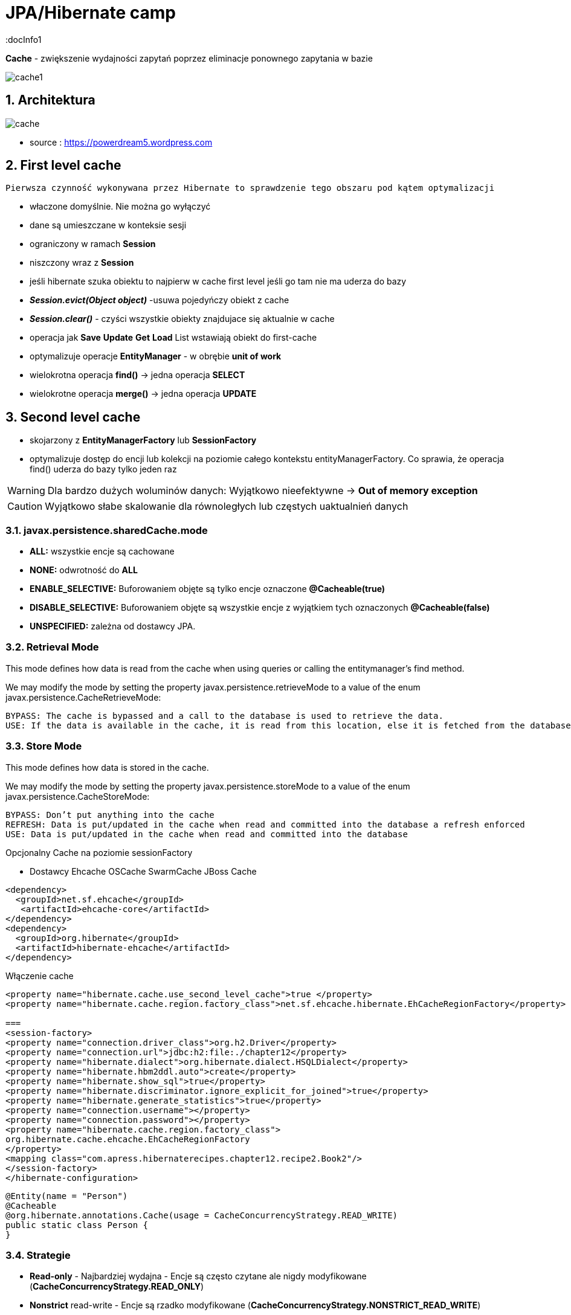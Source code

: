 = JPA/Hibernate camp
:docInfo1
:numbered:
:icons: font
:pagenums:
:imagesdir: img
:iconsdir: ./icons
:stylesdir: ./styles
:scriptsdir: ./js

:image-link: https://pbs.twimg.com/profile_images/425289501980639233/tUWf7KiC.jpeg
ifndef::sourcedir[:sourcedir: ./src/main/java/]
ifndef::resourcedir[:resourcedir: ./src/main/resources/]
ifndef::imgsdir[:imgsdir: ./../img]
:source-highlighter: coderay



**Cache** - zwiększenie wydajności zapytań poprzez eliminacje ponownego zapytania w bazie


image::cache1.png[]


== Architektura 

image::cache.jpg[]

- source : https://powerdream5.wordpress.com

== First level cache
   Pierwsza czynność wykonywana przez Hibernate to sprawdzenie tego obszaru pod kątem optymalizacji 

 - właczone domyślnie. Nie można go wyłączyć
 - dane są umieszczane w konteksie sesji
 - ograniczony w ramach **Session**
 - niszczony wraz z **Session**
 - jeśli hibernate szuka obiektu to najpierw w cache first level jeśli go tam nie ma uderza do bazy
 - **_Session.evict(Object object)_** -usuwa pojedyńczy obiekt z cache
 - **_Session.clear()_** - czyści wszystkie obiekty znajdujace się aktualnie w cache
 - operacja jak **Save** **Update** **Get**  **Load**  List wstawiają obiekt do first-cache
 - optymalizuje operacje **EntityManager** - w obrębie **unit of work**
 - wielokrotna operacja **find()** → jedna operacja **SELECT**
 - wielokrotne operacja **merge()** → jedna operacja  **UPDATE** 
 
 
== Second level cache
 - skojarzony z **EntityManagerFactory** lub **SessionFactory**
 - optymalizuje dostęp do encji lub kolekcji na poziomie całego kontekstu entityManagerFactory. Co sprawia, że operacja find() uderza do bazy tylko jeden raz
 
WARNING: Dla bardzo dużych woluminów danych: Wyjątkowo nieefektywne ->  **Out of memory exception** 

CAUTION: Wyjątkowo słabe skalowanie dla równoległych lub częstych uaktualnień danych
 
 

=== javax.persistence.sharedCache.mode

*    **ALL:** wszystkie encje są cachowane
    
*    **NONE:** odwrotność do **ALL**
    
*    **ENABLE_SELECTIVE:** Buforowaniem objęte są tylko encje oznaczone **@Cacheable(true)**
    
*    **DISABLE_SELECTIVE:** Buforowaniem objęte są wszystkie encje z wyjątkiem tych oznaczonych **@Cacheable(false)**
    
*    **UNSPECIFIED:** zależna od dostawcy JPA.
    


=== Retrieval Mode

This mode defines how data is read from the cache when using queries or calling the entitymanager’s find method.

We may modify the mode by setting the property javax.persistence.retrieveMode to a value of the enum javax.persistence.CacheRetrieveMode:

    BYPASS: The cache is bypassed and a call to the database is used to retrieve the data.
    USE: If the data is available in the cache, it is read from this location, else it is fetched from the database

=== Store Mode

This mode defines how data is stored in the cache.

We may modify the mode by setting the property javax.persistence.storeMode to a value of the enum javax.persistence.CacheStoreMode:

    BYPASS: Don’t put anything into the cache
    REFRESH: Data is put/updated in the cache when read and committed into the database a refresh enforced
    USE: Data is put/updated in the cache when read and committed into the database





Opcjonalny
Cache na poziomie sessionFactory

 * Dostawcy 
  Ehcache
  OSCache
  SwarmCache
  JBoss Cache
[source,xml]
----
<dependency>
  <groupId>net.sf.ehcache</groupId>
   <artifactId>ehcache-core</artifactId>
</dependency>
<dependency>
  <groupId>org.hibernate</groupId>
  <artifactId>hibernate-ehcache</artifactId>
</dependency>
----

Włączenie cache
[source,xml]
----
<property name="hibernate.cache.use_second_level_cache">true </property>
<property name="hibernate.cache.region.factory_class">net.sf.ehcache.hibernate.EhCacheRegionFactory</property>

===
<session-factory>
<property name="connection.driver_class">org.h2.Driver</property>
<property name="connection.url">jdbc:h2:file:./chapter12</property>
<property name="hibernate.dialect">org.hibernate.dialect.HSQLDialect</property>
<property name="hibernate.hbm2ddl.auto">create</property>
<property name="hibernate.show_sql">true</property>
<property name="hibernate.discriminator.ignore_explicit_for_joined">true</property>
<property name="hibernate.generate_statistics">true</property>
<property name="connection.username"></property>
<property name="connection.password"></property>
<property name="hibernate.cache.region.factory_class">
org.hibernate.cache.ehcache.EhCacheRegionFactory
</property>
<mapping class="com.apress.hibernaterecipes.chapter12.recipe2.Book2"/>
</session-factory>
</hibernate-configuration>


----


[source,java]
----
@Entity(name = "Person")
@Cacheable
@org.hibernate.annotations.Cache(usage = CacheConcurrencyStrategy.READ_WRITE)
public static class Person {
}



----

=== Strategie 

* **Read-only** - Najbardziej wydajna -  Encje są często czytane ale nigdy modyfikowane (**CacheConcurrencyStrategy.READ_ONLY**)
* **Nonstrict** read-write - Encje są rzadko modyfikowane (**CacheConcurrencyStrategy.NONSTRICT_READ_WRITE**)
* **Read-write** - Większy narzut Encje są modyfikowane (**CacheConcurrencyStrategy.READ_WRITE**)
* **Transactional**  : Dostępna jedynie w środowisku zarządzanym. Gwarantuje pełną izolację transakcyjną aż do trybu powtarzalnego odczytu. Cache wspierany przez transakcyjne cache'e jak JBOSS TreeCache (**CacheConcurrencyStrategy.TRNSACTIONAL**) 

[source,java]
----
@Entity
@Table(name="employee")
@Cache(usage=CacheConcurrencyStrategy.READ_ONLY)
public class Employee {

}
----


=== TEst

[source,java]
----
@BeforeMethod
public void clearData() {
SessionManager.deleteAll("Book2");
}
 
@Test
public void test2LCache() {
SessionFactory sessionFactory = SessionManager.getSessionFactory();
Statistics stats = sessionFactory.getStatistics();
 
Session session = sessionFactory.openSession();
Transaction tx = session.beginTransaction();
 
Book2 book2 = new Book2();
book2.setTitle("My Title");
 
session.persist(book2);
 
203Chapter 12 ■ Caching in Hibernate
tx.commit();
session.close();
 
sessionFactory.getCache().evictAllRegions();
 
session = sessionFactory.openSession();
tx = session.beginTransaction();
 
Book2 b = (Book2) session.byId(Book2.class).load(book2.getId());
Book2 b2 = (Book2) session.byId(Book2.class).load(book2.getId());
 
assertEquals(book2, b);
assertEquals(book2, b2);
 
tx.commit();
session.close();
 
// this is the initial select
assertEquals(stats.getSecondLevelCacheMissCount(), 1);
// we put one element in the cache from the miss
assertEquals(stats.getSecondLevelCachePutCount(), 1);
// we still didn't hit the cache, because of 1L cache
assertEquals(stats.getSecondLevelCacheHitCount(), 0);
 
session = sessionFactory.openSession();
tx = session.beginTransaction();
 
b = (Book2) session.byId(Book2.class).load(book2.getId());
assertEquals(book2, b);
tx.commit();
session.close();
 
// same miss count (we should hit now)
assertEquals(stats.getSecondLevelCacheMissCount(), 1);
// same put count (we didn't put anything new)
assertEquals(stats.getSecondLevelCachePutCount(), 1);
// now we hit the 2L cache for load
assertEquals(stats.getSecondLevelCacheHitCount(), 1);
}
 
@Test(expectedExceptions = {UnsupportedOperationException.class})
public void updateReadOnly() {
Session session = SessionManager.openSession();
Transaction tx = session.beginTransaction();
Book2 book2 = new Book2();
book2.setTitle("My Title");
 
session.persist(book2);
 
tx.commit();
session.close();
 
204Chapter 12 ■ Caching in Hibernate
session = SessionManager.openSession();
try {
tx = session.beginTransaction();
 
Book2 b = (Book2) session.byId(Book2.class).load(book2.getId());
b.setTitle("The Revised Title");
session.flush();
} catch (UnsupportedOperationException e) {
tx.rollback();
session.close();
throw e;
}
tx.commit();
session.close();
fail("Should have gotten an exception");
}
----


=== Cache collection test

[source,java]
----
@Entity
@Data
@Cacheable
@org.hibernate.annotations.Cache(usage = CacheConcurrencyStrategy.NONSTRICT_READ_WRITE)
public class Book4 {
@Id
@GeneratedValue(strategy = GenerationType.AUTO)
int id;
String title;
@OneToMany
@Cascade(CascadeType.ALL)
@org.hibernate.annotations.Cache(usage = CacheConcurrencyStrategy.NONSTRICT_READ_WRITE)
Set<Chapter4> chapters=new HashSet<>();
}
 
@Entity
@Data
@NoArgsConstructor
@org.hibernate.annotations.Cache(usage = CacheConcurrencyStrategy.NONSTRICT_READ_WRITE)
public class Chapter4 {
@Id
@GeneratedValue(strategy = GenerationType.AUTO)
int id;
String name;
public Chapter4(String name) {
setName(name);
}
}
 
 
 public class Test4 {
Book4 book4;
 
@BeforeMethod
public void clear() {
SessionManager.deleteAll("Chapter4");
SessionManager.deleteAll("Book4");
 
Session session = SessionManager.openSession();
Transaction tx = session.beginTransaction();
book4 = new Book4();
book4.setTitle("sample book");
book4.getChapters().add(new Chapter4("chapter one"));
book4.getChapters().add(new Chapter4("chapter two"));
session.persist(book4);
tx.commit();
session.close();
}
 
@Test
public void testCollectionCache() {
SessionFactory sessionFactory = SessionManager.getSessionFactory();
Statistics stats = sessionFactory.getStatistics();
 
Session session = SessionManager.openSession();
Transaction tx = session.beginTransaction();
Book4 book = (Book4) session.byId(Book4.class).load(book4.getId());
assertEquals(book.getTitle(), book4.getTitle());
assertEquals(book.getChapters().size(), 2);
tx.commit();
session.close();
assertEquals(stats.getSecondLevelCacheHitCount(), 0);
assertEquals(stats.getSecondLevelCacheMissCount(), 2);
// one book, two chapters, one collection
assertEquals(stats.getSecondLevelCachePutCount(), 4);
 
session = SessionManager.openSession();
tx = session.beginTransaction();
book = (Book4) session.byId(Book4.class).load(book4.getId());
assertEquals(book.getTitle(), book4.getTitle());
assertEquals(book.getChapters().size(), 2);
tx.commit();
session.close();
 
// should hit the book, chapters, collection now
assertEquals(stats.getSecondLevelCacheHitCount(), 4);
assertEquals(stats.getSecondLevelCacheMissCount(), 2);
// one book, two chapters, one collection
assertEquals(stats.getSecondLevelCachePutCount(), 4);
}
}
 
----

=== Cache query test


- Cache dla  kwerend

===  Konfiguracja

[source,xml]
----
<property name="hibernate.cache.use_query_cache" value="true"/>
----


NOTE:  Należy zawsze stosować z L2 cache : Query cache nie przechowuje wartości a przechowuje jedynie **id**

NOTE: Włączenie **Query cache** ma sens dla zapytań często wykonywalnych, tak samo sparametryzowanych  

[source.java]
----

Session session1 = SessionManager.openSession();
try {
Query query = session1.createQuery("from Book5 b where b.name like ?");
query.setString(0, "%Hibernate%");
List books = query.list();
} finally {
session1.close();
}
Session session2 = SessionManager.openSession();
try {
Query query = session2.createQuery("from Book5 b where b.name like ?");
query.setString(0, "%Hibernate%");
List books = query.list();
} finally {
session2.close();
}
 
 
 <hibernate-configuration>
<session-factory>
...
<property name="hibernate.cache.use_query_cache">true</property>
...
</session-factory>
</hibernate-configuration>


@Entity
@Data
@Cacheable
@org.hibernate.annotations.Cache(usage = CacheConcurrencyStrategy.READ_ONLY)
public class Book5 {
@Id
@GeneratedValue(strategy = GenerationType.AUTO)
int id;
String title;
}
 
The test that shows the cache in action uses a method to execute the queries to reduce code
duplication:
 
public class Test5 {
@BeforeMethod
public void clear() {
SessionManager.deleteAll("Book5");
Session session = SessionManager.openSession();
Transaction tx = session.beginTransaction();
Book5 book5 = new Book5();
book5.setTitle("My Book");
session.persist(book5);
tx.commit();
session.close();
}
 
212Chapter 12 ■ Caching in Hibernate
public List<Book5> runQuery(boolean cacheStatus) {
Session session = SessionManager.openSession();
Transaction tx = session.beginTransaction();
Query query = session.createQuery("from Book5 b where b.title like :title");
query.setString("title", "My%");
query.setCacheable(cacheStatus);
List<Book5> books = (List<Book5>)query.list();
tx.commit();
session.close();
return books;
}
 
@Test
public void testNoQueryCache() {
SessionFactory factory=SessionManager.getSessionFactory();
Statistics stats = factory.getStatistics();
assertEquals(runQuery(false).size(), 1);
assertEquals(runQuery(false).size(), 1);
assertEquals(stats.getQueryCacheHitCount(),0);
assertEquals(stats.getSecondLevelCacheHitCount(), 0);
}
 
@Test
public void testQueryCache() {
SessionFactory factory=SessionManager.getSessionFactory();
Statistics stats = factory.getStatistics();
assertEquals(runQuery(true).size(), 1);
assertEquals(runQuery(true).size(), 1);
assertEquals(stats.getQueryCacheHitCount(),1);
assertEquals(stats.getSecondLevelCacheHitCount(), 1);
}
}
 
----


Enabling a query cache:
[source,xml]
----
<property name="hibernate.cache.use_query_cache">true</property>
----

[source,java]
----
Session session = sessionFactory.openSession();
for (int i = 0; i < 5; i++) {
/* Line 3 */ Criteria criteria = session.createCriteria(Employee.class).setCacheable(true);
List<Employee> employees = criteria.list();
System.out.println("Employees found: " + employees.size());
}
session.close();
----
[NOTE]
The query cache checks whether a particular query is cached or
not and the first-level cache checks the object in this particular cache. An invocation of the
list() method always hits the database even if the first-level cache is enabled

[WARNING]
it's clear that if we don't set setcachable to true , hibernate will not
cache our query, and the query will hit the database every time the loop iterates. This is not a
feasible option as it may downgrade the performance.

== Collection cache

[source,java]
----

@OneToMany(mappedBy = "person", cascade = CascadeType.ALL)
@org.hibernate.annotations.Cache(usage = CacheConcurrencyStrategy.NONSTRICT_READ_WRITE)
private List<Phone> phones = new ArrayList<>(  );

...
Person person = entityManager.find( Person.class, 1L );
person.getPhones().size();

----


== Query level cache
aktywowany poprzez dyrektywę : hibernate.cache.use_query_cache = true
przetrzymuje całkowite wyniki zapytania w pamieci cache.

=== aktywacja
[source,xml]
----

<property name="hibernate.cache.use_query_cache" value="true" />

----


A query’s result set can be configured to be cached. By default, caching is disabled; and every HQL, JPA QL,
and Criteria query hits the database. You enable the query cache as follows:
 
hibernate.cache.use_query_cache = true
 
In addition to setting this configuration property, you should use the org.hibernate.Query interface:
 
Query bookQuery = session.createQuery("from Book book where book.name < ?");
bookQuery.setString("name","HibernateRecipes");
bookQuery.setCacheable(true);
 
The setCacheable() method enables the result to be cached.

=== JPA
[source,java]
----


List<Person> persons = entityManager.createQuery(
    "select p " +
    "from Person p " +
    "where p.name = :name", Person.class)
.setParameter( "name", "Przodownik pracy")
.setHint( "org.hibernate.cacheable", "true")
.getResultList();


----

=== Hibernate native API

[source,java]
----

List<Person> persons = session.createQuery(
    "select p " +
    "from Person p " +
    "where p.name = :name")
.setParameter( "name", "Przodownik pracy")
.setCacheable(true)
.list();


----

==  Query cache regions

=== org.hibernate.cache.internal.StandardQueryCache  Holding the cached query results

=== org.hibernate.cache.spi.UpdateTimestampsCache Holding timestamps of the most recent updates to queryable tables. These are used to validate the results as they are served from the query cache.

=== using JPA
[source,java]
----
List<Person> persons = entityManager.createQuery(
        "select p " +
        "from Person p " +
        "where p.id > :id", Person.class)
        .setParameter( "id", 0L)
        .setHint( QueryHints.HINT_CACHEABLE, "true")
        .setHint( QueryHints.HINT_CACHE_REGION, "query.cache.person" )
        .getResultList();
----

== native Hibernate API
[source,java]
----


List<Person> persons = session.createQuery(
    "select p " +
    "from Person p " +
    "where p.id > :id")
.setParameter( "id", 0L)
.setCacheable(true)
.setCacheRegion( "query.cache.person" )
.list();


----

== Statystyki 

[source,java]
----


Statistics statistics = session.getSessionFactory().getStatistics();
SecondLevelCacheStatistics secondLevelCacheStatistics = statistics.getSecondLevelCacheStatistics( "query.cache.person" );
long hitCount = secondLevelCacheStatistics.getHitCount();
long missCount = secondLevelCacheStatistics.getMissCount();
double hitRatio = (double) hitCount / ( hitCount + missCount );


----


== Ehcache

=== RegionFactory

Regions are buckets of data of two
types: one type contains disassembled data of entity instances, and the other contains only identifiers of
entities that are linked through a collection.

==== EhCacheRegionFactory
 configures a net.sf.ehcache.CacheManager for each SessionFactory, so the CacheManager is not shared among multiple SessionFactory instances in the same JVM.


[source,xml]
----
<property name="hibernate.cache.region.factory_class" value="org.hibernate.cache.ehcache.EhCacheRegionFactory"/>
----

===== SingletonEhCacheRegionFactory 
configures a singleton net.sf.ehcache.CacheManager (see CacheManager#create()), shared among multiple SessionFactory instances in the same JVM

[source,xml]

----

<property
    name="hibernate.cache.region.factory_class"
    value="org.hibernate.cache.ehcache.SingletonEhCacheRegionFactory"/>
    
----

== TODO

uzycie cache przykłady junit
Session session = factory.openSession();
try {
Book book1 = (Book) session.get(Book.class, id);
Book book2 = (Book) session.get(Book.class, id);
} finally {
session.close();
}
 
If you inspect the SQL statements executed by Hibernate, you find that only one database query is
made. That means Hibernate is caching your objects in the same session. This kind of caching is called
first-level caching, and its caching scope is a session.
But how about getting an object with same identifier more than once in two different sessions?
 
Session session1 = factory.openSession();
try {
Book book1 = (Book) session1.get(Book.class, id);
} finally {
session1.close();
}
Session session2 = factory.openSession();
try {
Book book2 = (Book) session2.get(Book.class, id);
} finally {
session2.close();
}
 
T

== O mnie
* programista
* blog link:http://przewidywalna-java.blogspot.com[]
* image:{image-link} [role='img-circle']
